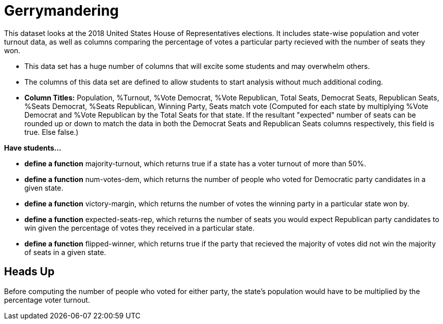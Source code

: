 = Gerrymandering

This dataset looks at the 2018 United States House of Representatives elections.
It includes state-wise population and voter turnout data, as well as columns comparing
the percentage of votes a particular party recieved with the number of seats they won.

- This data set has a huge number of columns that will excite 
some students and may overwhelm others.

- The columns of this data set are defined to allow students to 
start analysis without much additional coding.

- *Column Titles:* Population, %Turnout, %Vote Democrat, %Vote Republican, Total Seats, Democrat Seats, Republican Seats, %Seats Democrat, %Seats Republican, Winning Party, Seats match vote (Computed for each state by multiplying %Vote Democrat and %Vote Republican by the Total Seats for that state. If the resultant "expected" number of seats can be rounded up or down to match the data in both the Democrat Seats and Republican Seats columns respectively, this field is true. Else false.)

*Have students...*

- *define a function* majority-turnout, which returns true if a state has a voter turnout of more than 50%.

- *define a function* num-votes-dem, which returns the number of people who voted for Democratic party candidates in a given state.

- *define a function* victory-margin, which returns the number of votes the winning party in a particular state won by. 

- *define a function* expected-seats-rep, which returns the number of seats you would expect Republican party candidates to win given the percentage of votes they received in a particular state.

- *define a function* flipped-winner, which returns true if the party that recieved the majority of votes did not win the majority of seats in a given state.

== Heads Up

Before computing the number of people who voted for either party, the state's population would have to be multiplied by the percentage voter turnout.
